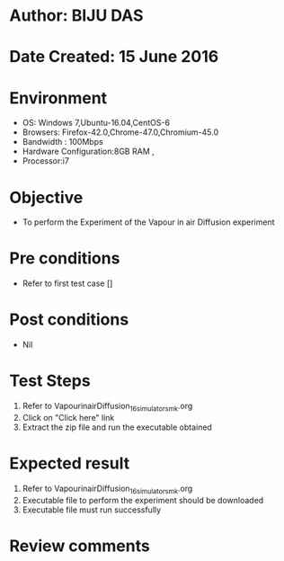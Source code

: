 * Author: BIJU DAS
* Date Created: 15 June 2016
* Environment
  - OS: Windows 7,Ubuntu-16.04,CentOS-6
  - Browsers: Firefox-42.0,Chrome-47.0,Chromium-45.0
  - Bandwidth : 100Mbps
  - Hardware Configuration:8GB RAM , 
  - Processor:i7

* Objective
  - To perform the Experiment of the Vapour in air Diffusion experiment

* Pre conditions
  - Refer to first test case [] 

* Post conditions
   - Nil
* Test Steps
  1. Refer to VapourinairDiffusion_16_simulator_smk.org
  2. Click on "Click here" link
  3. Extract the zip file and run the executable obtained

* Expected result
  1. Refer to VapourinairDiffusion_16_simulator_smk.org
  2. Executable file to perform the experiment should be downloaded
  3. Executable file must run successfully

* Review comments
